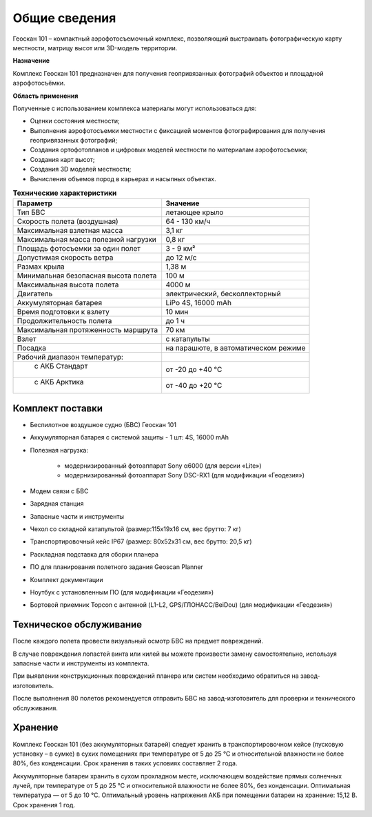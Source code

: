 Общие сведения
=================

Геоскан 101 – компактный аэрофотосъемочный комплекс, позволяющий выстраивать фотографическую карту местности, матрицу высот или 3D-модель территории.

**Назначение**

Комплекс Геоскан 101 предназначен для получения геопривязанных фотографий объектов и площадной аэрофотосъёмки.

**Область применения**


Полученные с использованием комплекса материалы могут использоваться для:

* Оценки состояния местности;
* Выполнения аэрофотосъемки местности с фиксацией моментов фотографирования для получения геопривязанных фотографий;
* Создания ортофотопланов и цифровых моделей местности по материалам аэрофотосъемки;
* Создания карт высот;
* Создания 3D моделей местности;
* Вычисления объемов пород в карьерах и насыпных объектах.



.. csv-table:: **Технические характеристики**
   :header: "Параметр", "Значение"

   "Тип БВС", "летающее крыло"
   "Скорость полета (воздушная)", 64 - 130 км/ч
   "Максимальная взлетная масса", "3,1 кг"
   "Максимальная масса полезной нагрузки", "0,8 кг"
   "Площадь фотосъемки за один полет","3 - 9 км²"
   "Допустимая скорость ветра","до 12 м/с"
   "Размах крыла", "1,38 м"
   "Минимальная безопасная высота полета","100 м"
   "Максимальная высота полета","4000 м"
   "Двигатель","электрический, бесколлекторный"
   "Аккумуляторная батарея","LiPo 4S, 16000 mAh"
   "Время подготовки к взлету","10 мин"
   "Продолжительность полета", "до 1 ч"
   "Максимальная протяженность маршрута","70 км"
   "Взлет","с катапульты"
   "Посадка","на парашюте, в автоматическом режиме"
   "Рабочий диапазон температур:",""
   "  с АКБ Стандарт","от -20 до +40 °С"
   "  с АКБ Арктика","от -40 до +20 °С"

Комплект поставки
---------------------

* Беспилотное воздушное судно (БВС) Геоскан 101
* Аккумуляторная батарея с системой защиты - 1 шт: 4S, 16000 mAh
* Полезная нагрузка:

   * модернизированный фотоаппарат Sony α6000 (для версии «Lite»)
   * модернизированный фотоаппарат Sony DSC-RX1 (для модификации «Геодезия»)
   
* Модем связи с БВС
* Зарядная станция
* Запасные части и инструменты
* Чехол со складной катапультой (размер:115x19x16 см, вес брутто: 7 кг)
* Транспортировочный кейс IP67 (размер: 80x52x31 см, вес брутто: 20,5 кг)
* Раскладная подставка для сборки планера
* ПО для планирования полетного задания Geoscan Planner
* Комплект документации
* Ноутбук с установленным ПО (для модификации «Геодезия»)
* Бортовой приемник Topcon с антенной (L1-L2, GPS/ГЛОНАСС/BeiDou) (для модификации «Геодезия»)



Техническое обслуживание
-------------------------
После каждого полета провести визуальный осмотр БВС на предмет повреждений.

В случае повреждения лопастей винта или килей вы можете произвести замену самостоятельно, используя запасные части и инструменты из комплекта.

При выявлении конструкционных повреждений планера или систем необходимо обратиться на завод-изготовитель.

После выполнения 80 полетов рекомендуется отправить БВС на завод-изготовитель для проверки и технического обслуживания.

Хранение
-----------

Комплекс Геоскан 101 (без аккумуляторных батарей) следует хранить в транспортировочном кейсе (пусковую установку – в сумке) в сухих помещениях при температуре от 5 до 25 °С и относительной влажности не более 80%, без конденсации. Срок хранения в таких условиях составляет 2 года.

Аккумуляторные батареи хранить в сухом прохладном месте, исключающем воздействие прямых солнечных лучей, при температуре от 5 до 25 °С и относительной влажности не более 80%, без конденсации. Оптимальная температура — от 5 до 10 °С. Оптимальный уровень напряжения АКБ при помещении батареи на хранение: 15,12 В. Срок хранения 1 год.